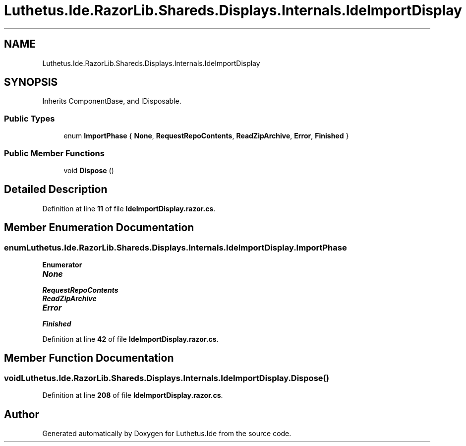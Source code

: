 .TH "Luthetus.Ide.RazorLib.Shareds.Displays.Internals.IdeImportDisplay" 3 "Version 1.0.0" "Luthetus.Ide" \" -*- nroff -*-
.ad l
.nh
.SH NAME
Luthetus.Ide.RazorLib.Shareds.Displays.Internals.IdeImportDisplay
.SH SYNOPSIS
.br
.PP
.PP
Inherits ComponentBase, and IDisposable\&.
.SS "Public Types"

.in +1c
.ti -1c
.RI "enum \fBImportPhase\fP { \fBNone\fP, \fBRequestRepoContents\fP, \fBReadZipArchive\fP, \fBError\fP, \fBFinished\fP }"
.br
.in -1c
.SS "Public Member Functions"

.in +1c
.ti -1c
.RI "void \fBDispose\fP ()"
.br
.in -1c
.SH "Detailed Description"
.PP 
Definition at line \fB11\fP of file \fBIdeImportDisplay\&.razor\&.cs\fP\&.
.SH "Member Enumeration Documentation"
.PP 
.SS "enum \fBLuthetus\&.Ide\&.RazorLib\&.Shareds\&.Displays\&.Internals\&.IdeImportDisplay\&.ImportPhase\fP"

.PP
\fBEnumerator\fP
.in +1c
.TP
\f(BINone \fP
.TP
\f(BIRequestRepoContents \fP
.TP
\f(BIReadZipArchive \fP
.TP
\f(BIError \fP
.TP
\f(BIFinished \fP
.PP
Definition at line \fB42\fP of file \fBIdeImportDisplay\&.razor\&.cs\fP\&.
.SH "Member Function Documentation"
.PP 
.SS "void Luthetus\&.Ide\&.RazorLib\&.Shareds\&.Displays\&.Internals\&.IdeImportDisplay\&.Dispose ()"

.PP
Definition at line \fB208\fP of file \fBIdeImportDisplay\&.razor\&.cs\fP\&.

.SH "Author"
.PP 
Generated automatically by Doxygen for Luthetus\&.Ide from the source code\&.
